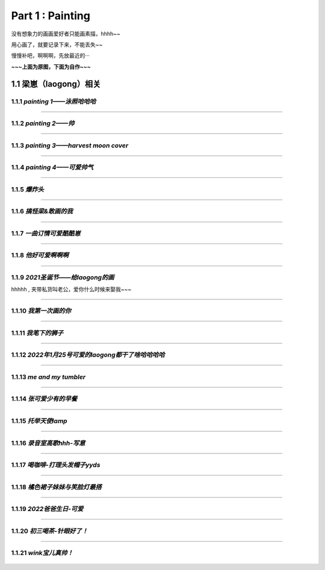 **Part 1 : Painting**
===============================

没有想象力的画画爱好者只能画素描，hhhh~~

用心画了，就要记录下来，不能丢失~~

慢慢补吧，啊啊啊，先放最近的···

**~~~上面为原图，下面为自作~~~**

1.1 **梁崽（laogong）相关**
------------------------------------

1.1.1 *painting 1——泳照哈哈哈*
^^^^^^^^^^^^^^^^^^^^^^^^^^^^^^^^^^^^^^
   
.. figure::
    _static\\painting\\zdl_1.jpg
    :alt: 不见了

---------------------------------------------------------------------

1.1.2 *painting 2——帅*
^^^^^^^^^^^^^^^^^^^^^^^^^^^^^^^^^^^^ 

.. figure::
    _static\\painting\\zdl_2.jpg
    :alt: 不见了

---------------------------------------------------------------------

1.1.3 *painting 3——harvest moon cover*
^^^^^^^^^^^^^^^^^^^^^^^^^^^^^^^^^^^^^^^^^^^^^^

.. figure::
    _static\\painting\\zdl_xg_1.jpg
    :alt: 不见了

-----------------------------------------------------------------------------

1.1.4 *painting 4——可爱帅气*
^^^^^^^^^^^^^^^^^^^^^^^^^^^^^^^^^^^^^^

.. figure::
    _static\\painting\\zdl_3.jpg
    :alt: 可爱

.. figure::
    _static\\painting\\zdl_4.jpg 
    :alt: 帅照不见了

-----------------------------------------------------------------------

1.1.5 *爆炸头*
^^^^^^^^^^^^^^^^^^^^^

.. figure::
    _static\\painting\\爆炸头.jpg 

---------------------------------------------------------

1.1.6 *搞怪梁&敢画的我*
^^^^^^^^^^^^^^^^^^^^^^^^^^^^^^

.. figure::
    _static\\painting\\搞怪zdl_1.jpg 

----------------------------------------------------------------------

1.1.7 *一曲订情可爱酷酷崽*
^^^^^^^^^^^^^^^^^^^^^^^^^^^^^^^^^

.. figure::
    _static\\painting\\一曲订情导师合照.jpg 

----------------------------------------------------------------

1.1.8 *他好可爱啊啊啊*
^^^^^^^^^^^^^^^^^^^^^^^^^^^^^^^^^^^^^

.. figure::
    _static\\painting\\一曲订情某组参赛者合照.png 

-------------------------------------------------------------

1.1.9 *2021圣诞节——给laogong的画*
^^^^^^^^^^^^^^^^^^^^^^^^^^^^^^^^^^^^^^^^^^

hhhhh , 夹带私货叫老公，爱你什么时候来娶我~~~

.. figure::
    _static\\painting\\chris_record_cover_1.jpg

.. figure::
    _static\\painting\\gingers.jpg 

---------------------------------------------------------------------

1.1.10 *我第一次画的你*
^^^^^^^^^^^^^^^^^^^^^^^^^^^^^^^^

.. figure::
    _static\\painting\\first_try.jpg 

----------------------------------------------------------

1.1.11 *我笔下的狮子*
^^^^^^^^^^^^^^^^^^^^^^^^^^^^^^

.. figure::
    _static\\painting\\lion_head.jpg 

.. figure::
    _static\\painting\\lion_tree.jpg 

------------------------------------------------

1.1.12 *2022年1月25号可爱的laogong都干了啥哈哈哈哈*
^^^^^^^^^^^^^^^^^^^^^^^^^^^^^^^^^^^^^^^^^^^^^^^^^^^^^^^^^^

.. figure::
    _static\\painting\\zdl_20220125_day.jpg

----------------------------------------------------------------

1.1.13 *me and my tumbler* 
^^^^^^^^^^^^^^^^^^^^^^^^^^^^^^^^^^^^^

.. figure::
    _static\\painting\\zdl_and_tumbler.jpg 

------------------------------------------------------------

1.1.14 *张可爱少有的早餐*
^^^^^^^^^^^^^^^^^^^^^^^^^^^^^^^^^^^^^^^^^^

.. figure::
    _static\\painting\\zdl_breakfast_1.jpg 

---------------------------------------------------------

1.1.15 *托举天使lamp*
^^^^^^^^^^^^^^^^^^^^^^^^^^^^^^^^^^^^^^^^^^

.. figure::
    _static\\painting\\zdl_lamp_angel_1.jpg

--------------------------------------------------------------

1.1.16 *录音室高歌hhh-写意*
^^^^^^^^^^^^^^^^^^^^^^^^^^^^^^^^^^^^^^^^^^

.. figure::
    _static\\painting\\唱歌-写意.jpg

--------------------------------------------------------------

1.1.17 *喝咖啡-打理头发帽子yyds*
^^^^^^^^^^^^^^^^^^^^^^^^^^^^^^^^^^^^^^^^^^

.. figure::
    _static\\painting\\眼镜帽子托腮咖啡.jpg

--------------------------------------------------------------

1.1.18 *橘色裙子妹妹与笑脸灯最搭*
^^^^^^^^^^^^^^^^^^^^^^^^^^^^^^^^^^^^^^^^^^

.. figure::
    _static\\painting\\妹妹啊.jpg

--------------------------------------------------------------

1.1.19 *2022爸爸生日-可爱*
^^^^^^^^^^^^^^^^^^^^^^^^^^^^^^^^^^^^^^^^^^

.. figure::
    _static\\painting\\2022爸爸生日.jpg

--------------------------------------------------------------

1.1.20 *初三喝茶-针眼好了！*
^^^^^^^^^^^^^^^^^^^^^^^^^^^^^^^^^^^^^^^^^^

.. figure::
    _static\\painting\\2022初三喝茶.jpg

--------------------------------------------------------------

1.1.21 *wink宝儿真帅！*
^^^^^^^^^^^^^^^^^^^^^^^^^^^^^^^^^^^^^^^^^^

.. figure::
    _static\\painting\\眨眼-转型漫画.jpg





